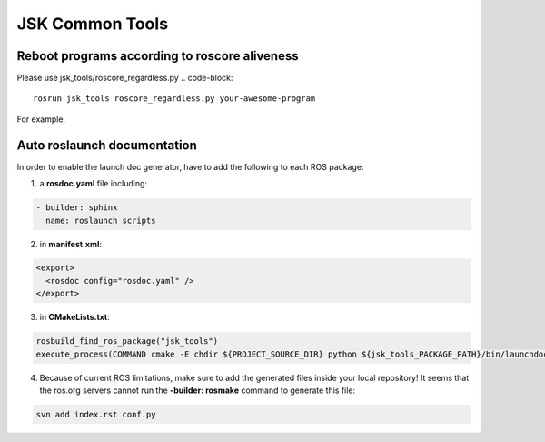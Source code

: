 JSK Common Tools
################

Reboot programs according to roscore aliveness
----------------------------------------------
Please use jsk_tools/roscore_regardless.py
.. code-block::

  rosrun jsk_tools roscore_regardless.py your-awesome-program

For example,

.. code-block::
  rosrun jsk_tools roscore_regardless.py roslaunch robot_pkg robot.launch

Auto roslaunch documentation
----------------------------

In order to enable the launch doc generator, have to add the following to each ROS package:

1. a **rosdoc.yaml** file including:

.. code-block:: yaml

  - builder: sphinx
    name: roslaunch scripts

2. in **manifest.xml**:

.. code-block:: xml

  <export>
    <rosdoc config="rosdoc.yaml" />
  </export>

3. in **CMakeLists.txt**:

.. code-block:: cmake

  rosbuild_find_ros_package("jsk_tools")
  execute_process(COMMAND cmake -E chdir ${PROJECT_SOURCE_DIR} python ${jsk_tools_PACKAGE_PATH}/bin/launchdoc-generator.py ${PROJECT_NAME} --output_dir=. --nomakefile RESULT_VARIABLE _make_failed)

4. Because of current ROS limitations, make sure to add the generated files inside your local repository! It seems that the ros.org servers cannot run the **-builder: rosmake** command to generate this file:

.. code-block:: bash

  svn add index.rst conf.py
